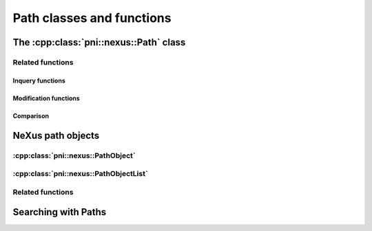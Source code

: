 
.. _nexus-api-path: 

==========================
Path classes and functions
==========================

.. _nexus-api-path-class:

The :cpp:class:`pni::nexus::Path` class
===========================================

.. doxygenclass:: pni::nexus::Path
   :members:
   
.. _nexus-api-pathobject:

Related functions
-----------------

Inquery functions
~~~~~~~~~~~~~~~~~

.. doxygenfunction:: pni::nexus::has_file_section

.. doxygenfunction:: pni::nexus::has_attribute_section

.. doxygenfunction:: pni::nexus::is_absolute

.. doxygenfunction:: pni::nexus::is_unique


Modification functions
~~~~~~~~~~~~~~~~~~~~~~

.. doxygenfunction:: pni::nexus::split_path

.. doxygenfunction:: pni::nexus::split_last

.. doxygenfunction:: pni::nexus::join

.. doxygenfunction:: pni::nexus::make_relative

Comparison
~~~~~~~~~~

.. doxygenfunction:: pni::nexus::operator==(const Path&,const Path&)

.. doxygenfunction:: pni::nexus::match(const Path&,const Path&)

NeXus path objects
==================

:cpp:class:`pni::nexus::PathObject`
-----------------------------------

.. doxygenclass:: pni::nexus::PathObject
   :members:
   
:cpp:class:`pni::nexus::PathObjectList`
---------------------------------------
   
.. doxygenclass:: pni::nexus::PathObjectList
   :members:
   
Related functions
-----------------

.. doxygenfunction:: pni::nexus::is_dataset

.. doxygenfunction:: pni::nexus::is_group

.. doxygenfunction:: pni::nexus::is_attribute

Searching with Paths
====================

.. doxygenfunction:: pni::nexus::get_path(const hdf5::attribute::Attribute&)

.. doxygenfunction:: pni::nexus::get_path(const hdf5::node::Node&)

.. doxygenfunction:: pni::nexus::get_objects(const hdf5::node::Group &, const Path &)

.. doxygenfunction:: pni::nexus::get_objects(const hdf5::node::Group &, const std::string &)

.. doxygenfunction:: pni::nexus::get_objects(const hdf5::node::Group &, const char *)


